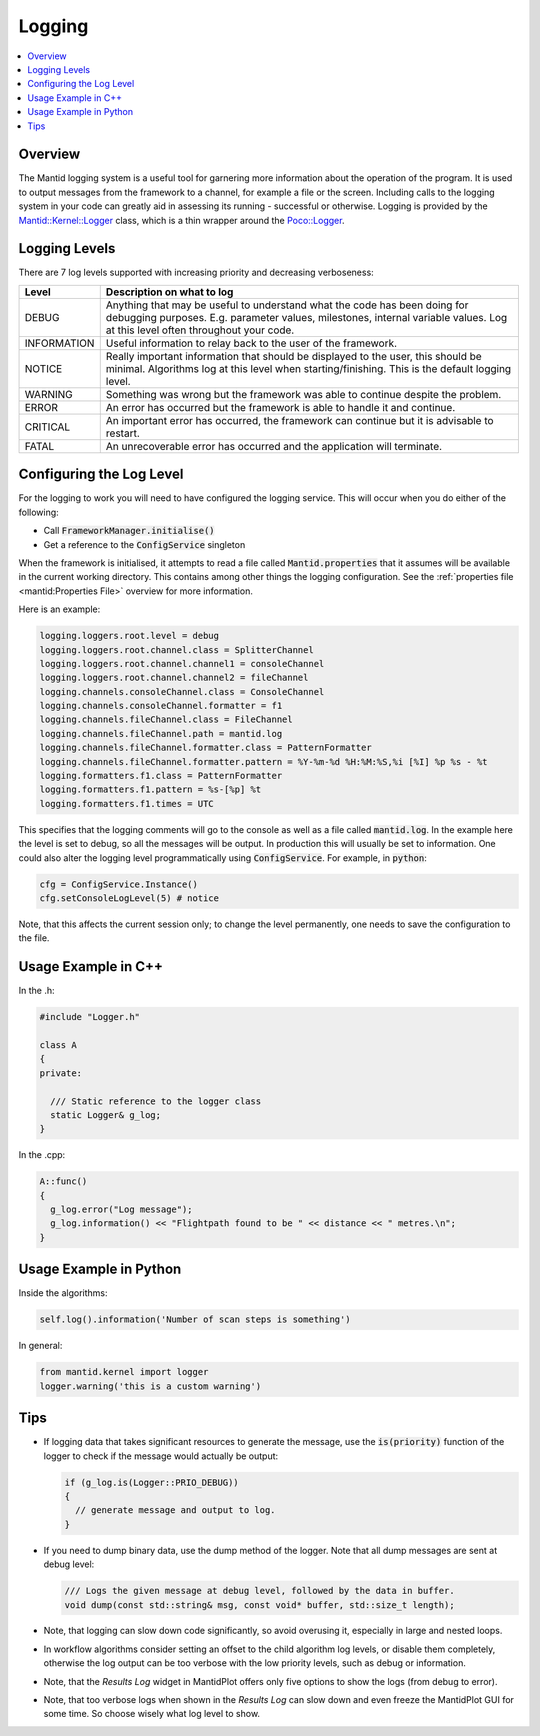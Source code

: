 .. _Logging:

=======
Logging
=======

.. contents::
  :local:

Overview
--------

The Mantid logging system is a useful tool for garnering more information about the operation of the program.
It is used to output messages from the framework to a channel, for example a file or the screen.
Including calls to the logging system in your code can greatly aid in assessing its running - successful or otherwise.
Logging is provided by the `Mantid::Kernel::Logger <http://doxygen.mantidproject.org/nightly/d2/d78/classMantid_1_1Kernel_1_1Logger.html>`_ class, which is a thin wrapper around the `Poco::Logger <https://pocoproject.org/docs/Poco.Logger.html>`_.

Logging Levels
--------------

There are 7 log levels supported with increasing priority and decreasing verboseness:

+---------------+-----------------------------------------------------------------------------------------------+
| Level         | Description on what to log                                                                    |
+===============+===============================================================================================+
| DEBUG         | Anything that may be useful to understand what the code has been doing for debugging purposes.|
|               | E.g. parameter values, milestones, internal variable values.                                  |
|               | Log at this level often throughout your code.                                                 |
+---------------+-----------------------------------------------------------------------------------------------+
| INFORMATION   | Useful information to relay back to the user of the framework.                                |
+---------------+-----------------------------------------------------------------------------------------------+
| NOTICE        | Really important information that should be displayed to the user, this should be minimal.    |
|               | Algorithms log at this level when starting/finishing. This is the default logging level.      |
+---------------+-----------------------------------------------------------------------------------------------+
| WARNING       | Something was wrong but the framework was able to continue despite the problem.               |
+---------------+-----------------------------------------------------------------------------------------------+
| ERROR         | An error has occurred but the framework is able to handle it and continue.                    |
+---------------+-----------------------------------------------------------------------------------------------+
| CRITICAL      | An important error has occurred, the framework can continue but it is advisable to restart.   |
+---------------+-----------------------------------------------------------------------------------------------+
| FATAL         | An unrecoverable error has occurred and the application will terminate.                       |
+---------------+-----------------------------------------------------------------------------------------------+

Configuring the Log Level
-------------------------

For the logging to work you will need to have configured the logging service. This will occur when you do either of the following:

- Call :code:`FrameworkManager.initialise()`
- Get a reference to the :code:`ConfigService` singleton

When the framework is initialised, it attempts to read a file called :code:`Mantid.properties` that it assumes will be available in the current working directory.
This contains among other things the logging configuration. See the :ref:`properties file <mantid:Properties File>` overview for more information.

Here is an example:

.. code-block:: text

  logging.loggers.root.level = debug
  logging.loggers.root.channel.class = SplitterChannel
  logging.loggers.root.channel.channel1 = consoleChannel
  logging.loggers.root.channel.channel2 = fileChannel
  logging.channels.consoleChannel.class = ConsoleChannel
  logging.channels.consoleChannel.formatter = f1
  logging.channels.fileChannel.class = FileChannel
  logging.channels.fileChannel.path = mantid.log
  logging.channels.fileChannel.formatter.class = PatternFormatter
  logging.channels.fileChannel.formatter.pattern = %Y-%m-%d %H:%M:%S,%i [%I] %p %s - %t
  logging.formatters.f1.class = PatternFormatter
  logging.formatters.f1.pattern = %s-[%p] %t
  logging.formatters.f1.times = UTC

This specifies that the logging comments will go to the console as well as a file called :code:`mantid.log`.
In the example here the level is set to debug, so all the messages will be output.
In production this will usually be set to information.
One could also alter the logging level programmatically using :code:`ConfigService`.
For example, in :code:`python`:

.. code-block:: python

  cfg = ConfigService.Instance()
  cfg.setConsoleLogLevel(5) # notice

Note, that this affects the current session only; to change the level permanently, one needs to save the configuration to the file.

Usage Example in C++
--------------------

In the .h:

.. code-block:: cpp

  #include "Logger.h"

  class A
  {
  private:

    /// Static reference to the logger class
    static Logger& g_log;
  }

In the .cpp:

.. code-block:: cpp

  A::func()
  {
    g_log.error("Log message");
    g_log.information() << "Flightpath found to be " << distance << " metres.\n";
  }

Usage Example in Python
-----------------------

Inside the algorithms:

.. code-block:: python

  self.log().information('Number of scan steps is something')

In general:

.. code-block:: python

  from mantid.kernel import logger
  logger.warning('this is a custom warning')

Tips
----

- If logging data that takes significant resources to generate the message, use the :code:`is(priority)` function of the logger to check if the message would actually be output:

  .. code-block:: cpp

    if (g_log.is(Logger::PRIO_DEBUG))
    {
      // generate message and output to log.
    }

- If you need to dump binary data, use the dump method of the logger. Note that all dump messages are sent at debug level:

  .. code-block:: cpp

    /// Logs the given message at debug level, followed by the data in buffer.
    void dump(const std::string& msg, const void* buffer, std::size_t length);

- Note, that logging can slow down code significantly, so avoid overusing it, especially in large and nested loops.
- In workflow algorithms consider setting an offset to the child algorithm log levels, or disable them completely, otherwise the log output can be too verbose with the low priority levels, such as debug or information.
- Note, that the *Results Log* widget in MantidPlot offers only five options to show the logs (from debug to error).
- Note, that too verbose logs when shown in the *Results Log* can slow down and even freeze the MantidPlot GUI for some time. So choose wisely what log level to show.
